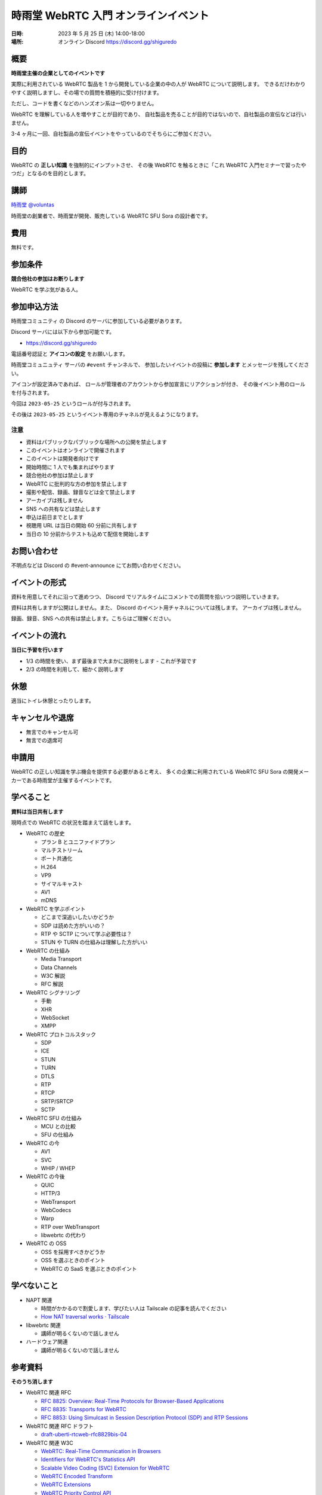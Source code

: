 #######################################
時雨堂 WebRTC 入門 オンラインイベント
#######################################

:日時: 2023 年 5 月 25 日 (木) 14:00-18:00
:場所: オンライン Discord https://discord.gg/shiguredo

概要
====

**時雨堂主催の企業としてのイベントです**

実際に利用されている WebRTC 製品を 1 から開発している企業の中の人が WebRTC について説明します。
できるだけわかりやすく説明しますし、その場での質問を積極的に受け付けます。

ただし、コードを書くなどのハンズオン系は一切やりません。

WebRTC を理解している人を増やすことが目的であり、
自社製品を売ることが目的ではないので、自社製品の宣伝などは行いません。

3-4 ヶ月に一回、自社製品の宣伝イベントをやっているのでそちらにご参加ください。

目的
====

WebRTC の **正しい知識** を強制的にインプットさせ、
その後 WebRTC を触るときに「これ WebRTC 入門セミナーで習ったやつだ」となるのを目的とします。

講師
====

`時雨堂 <https://shiguredo.jp>`_ `@voluntas <https://twitter.com/voluntas>`_

時雨堂の創業者で、時雨堂が開発、販売している WebRTC SFU Sora の設計者です。

費用
====

無料です。

参加条件
==========

**競合他社の参加はお断りします**

WebRTC を学ぶ気がある人。

参加申込方法
===========

``時雨堂コミュニティ`` の Discord のサーバに参加している必要があります。

Discord サーバには以下から参加可能です。

- https://discord.gg/shiguredo

電話番号認証と **アイコンの設定** をお願いします。

``時雨堂コミュニュティ`` サーバの ``#event`` チャンネルで、
参加したいイベントの投稿に **参加します** とメッセージを残してください。

アイコンが設定済みであれば、 
ロールが管理者のアカウントから参加宣言にリアクションが付き、
その後イベント用のロールを付与されます。

今回は ``2023-05-25`` というロールが付与されます。

その後は ``2023-05-25`` というイベント専用のチャネルが見えるようになります。

注意
----

- 資料はパブリックなパブリックな場所への公開を禁止します
- このイベントはオンラインで開催されます
- このイベントは開発者向けです
- 開始時間に 1 人でも集まればやります
- 競合他社の参加は禁止します
- WebRTC に批判的な方の参加を禁止します
- 撮影や配信、録画、録音などは全て禁止します
- アーカイブは残しません
- SNS への共有などは禁止します
- 申込は前日までとします
- 視聴用 URL は当日の開始 60 分前に共有します
- 当日の 10 分前からテストも込めて配信を開始します

お問い合わせ
================

不明点などは Discord の #event-announce にてお問い合わせください。

イベントの形式
================

資料を用意してそれに沿って進めつつ、
Discord でリアルタイムにコメントでの質問を拾いつつ説明していきます。

資料は共有しますが公開はしません。また、 Discord のイベント用チャネルについては残します。
アーカイブは残しません。

録画、録音、SNS への共有は禁止します。こちらはご理解ください。

イベントの流れ
===================

**当日に予習を行います**

- 1/3 の時間を使い、まず最後まで大まかに説明をします
  - これが予習です
- 2/3 の時間を利用して、細かく説明します

休憩
================

適当にトイレ休憩とったりします。

キャンセルや退席
================

- 無言でのキャンセル可
- 無言での退席可

申請用
===========

WebRTC の正しい知識を学ぶ機会を提供する必要があると考え、
多くの企業に利用されている WebRTC SFU Sora の開発メーカーである時雨堂が主催するイベントです。

学べること
============

**資料は当日共有します**

現時点での WebRTC の状況を踏まえて話をします。

- WebRTC の歴史

  - プラン B とユニファイドプラン
  - マルチストリーム
  - ポート共通化
  - H.264
  - VP9
  - サイマルキャスト
  - AV1
  - mDNS
- WebRTC を学ぶポイント

  - どこまで深追いしたいかどうか
  - SDP は読めた方がいいの？
  - RTP や SCTP について学ぶ必要性は？
  - STUN や TURN の仕組みは理解した方がいい
- WebRTC の仕組み

  - Media Transport
  - Data Channels
  - W3C 解説
  - RFC 解説
- WebRTC シグナリング

  - 手動
  - XHR
  - WebSocket
  - XMPP
- WebRTC プロトコルスタック

  - SDP
  - ICE
  - STUN
  - TURN
  - DTLS
  - RTP
  - RTCP
  - SRTP/SRTCP
  - SCTP
- WebRTC SFU の仕組み

  - MCU との比較
  - SFU の仕組み
- WebRTC の今

  - AV1
  - SVC
  - WHIP / WHEP
- WebRTC の今後

  - QUIC
  - HTTP/3
  - WebTransport
  - WebCodecs
  - Warp
  - RTP over WebTransport
  - libwebrtc の代わり
- WebRTC の OSS

  - OSS を採用すべきかどうか
  - OSS を選ぶときのポイント
  - WebRTC の SaaS を選ぶときのポイント

学べないこと
============

- NAPT 関連

  - 時間がかかるので割愛します、学びたい人は Tailscale の記事を読んでください
  - `How NAT traversal works · Tailscale <https://tailscale.com/blog/how-nat-traversal-works/>`_
- libwebrtc 関連

  - 講師が明るくないので話しません
- ハードウェア関連

  - 講師が明るくないので話しません

参考資料
==========

**そのうち消します**

- WebRTC 関連 RFC

  - `RFC 8825: Overview: Real-Time Protocols for Browser-Based Applications <https://www.rfc-editor.org/rfc/rfc8825.html>`_
  - `RFC 8835: Transports for WebRTC <https://www.rfc-editor.org/rfc/rfc8835.html>`_
  - `RFC 8853: Using Simulcast in Session Description Protocol (SDP) and RTP Sessions <https://www.rfc-editor.org/rfc/rfc8853>`_
- WebRTC 関連 RFC ドラフト

  - `draft-uberti-rtcweb-rfc8829bis-04 <https://datatracker.ietf.org/doc/html/draft-uberti-rtcweb-rfc8829bis-04>`_
- WebRTC 関連 W3C

  - `WebRTC: Real-Time Communication in Browsers <https://www.w3.org/TR/webrtc/>`_
  - `Identifiers for WebRTC's Statistics API <https://www.w3.org/TR/webrtc-stats/>`_
  - `Scalable Video Coding (SVC) Extension for WebRTC <https://www.w3.org/TR/webrtc-svc/>`_
  - `WebRTC Encoded Transform <https://www.w3.org/TR/webrtc-encoded-transform/>`_
  - `WebRTC Extensions <https://w3c.github.io/webrtc-extensions/>`_
  - `WebRTC Priority Control API <https://www.w3.org/TR/webrtc-priority/>`_
  - `Media Capture and Streams <https://www.w3.org/TR/mediacapture-streams/>`_
  - `Audio Output Devices API <https://www.w3.org/TR/audio-output/>`_
  - `MediaStreamTrack Content Hints <https://www.w3.org/TR/mst-content-hint/>`_
  - `MediaStreamTrack Insertable Media Processing using Streams <https://www.w3.org/TR/mediacapture-transform/>`_
  - `Screen Capture <https://www.w3.org/TR/screen-capture/>`_
  - `WebRTC Extended Use Cases <https://www.w3.org/TR/webrtc-nv-use-cases/>`_
- `はじめに | 好奇心旺盛な人のためのWebRTC <https://webrtcforthecurious.com/ja/>`_
- @voluntas が書いた資料

  - `WebRTC を今から学ぶ人に向けて <https://zenn.dev/voluntas/scraps/82b9e111f43ab3>`_
  - `WebRTC コトハジメ <https://gist.github.com/voluntas/67e5a26915751226fdcf>`_
  - `WebRTC SFU コトハジメ <https://gist.github.com/voluntas/4d2bd3e878965bdd747a>`_
